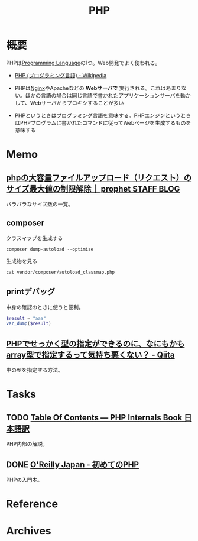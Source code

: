 :PROPERTIES:
:ID:       82360e75-76ce-4efa-aa24-f93adfce1f50
:END:
#+title: PHP
* 概要
PHPは[[id:868ac56a-2d42-48d7-ab7f-7047c85a8f39][Programming Language]]の1つ。Web開発でよく使われる。

- [[https://ja.wikipedia.org/wiki/PHP_(%E3%83%97%E3%83%AD%E3%82%B0%E3%83%A9%E3%83%9F%E3%83%B3%E3%82%B0%E8%A8%80%E8%AA%9E)][PHP (プログラミング言語) - Wikipedia]]

- PHPは[[id:df013984-822e-439c-bffd-06a5a67ff945][Nginx]]やApacheなどの *Webサーバで* 実行される。これはあまりない。ほかの言語の場合は同じ言語で書かれたアプリケーションサーバを動かして、Webサーバからプロキシすることが多い
- PHPというときはプログラミング言語を意味する。PHPエンジンというときはPHPプログラムに書かれたコマンドに従ってWebページを生成するものを意味する
* Memo
** [[https://blog.prophet.jp/3173/][phpの大容量ファイルアップロード（リクエスト）のサイズ最大値の制限解除｜ prophet STAFF BLOG]]
バラバラなサイズ数の一覧。
** composer

#+caption: クラスマップを生成する
#+begin_src shell
composer dump-autoload --optimize
#+end_src

#+caption: 生成物を見る
#+begin_src shell
cat vendor/composer/autoload_classmap.php
#+end_src
** printデバッグ
中身の確認のときに使うと便利。

#+begin_src php
  $result = "aaa"
  var_dump($result)
#+end_src
** [[https://qiita.com/taruhachi/items/2ecf21d450f099054c61#%E3%81%8A%E3%81%BE%E3%81%912new-%E3%81%97%E3%81%9F%E3%82%BF%E3%82%A4%E3%83%9F%E3%83%B3%E3%82%B0%E3%81%A7%E3%81%AF%E3%81%AA%E3%81%8F%E3%81%82%E3%81%A8%E3%81%8B%E3%82%89%E5%A4%89%E6%9B%B4%E3%81%95%E3%82%8C%E3%81%A6%E3%82%82%E5%9E%8B%E3%81%AE%E4%B8%AD%E8%BA%AB%E3%81%AE%E3%83%81%E3%82%A7%E3%83%83%E3%82%AF%E3%82%92%E5%AE%9F%E6%96%BD%E3%81%97%E3%81%9F%E3%81%84%E5%A0%B4%E5%90%88][PHPでせっかく型の指定ができるのに、なにもかもarray型で指定するって気持ち悪くない？ - Qiita]]
中の型を指定する方法。
* Tasks
** TODO [[http://phpinternalsbook-ja.com/][Table Of Contents — PHP Internals Book 日本語訳]]
PHP内部の解説。
** DONE [[https://www.oreilly.co.jp/books/9784873117935/][O'Reilly Japan - 初めてのPHP]]
CLOSED: [2022-12-24 Sat 18:36]
:LOGBOOK:
CLOCK: [2022-12-24 Sat 18:10]--[2022-12-24 Sat 18:35] =>  0:25
CLOCK: [2022-12-24 Sat 17:44]--[2022-12-24 Sat 18:10] =>  0:26
CLOCK: [2022-12-24 Sat 16:56]--[2022-12-24 Sat 17:21] =>  0:25
CLOCK: [2022-12-24 Sat 12:23]--[2022-12-24 Sat 12:48] =>  0:25
CLOCK: [2022-12-21 Wed 22:37]--[2022-12-21 Wed 23:02] =>  0:25
CLOCK: [2022-12-17 Sat 11:11]--[2022-12-17 Sat 11:36] =>  0:25
:END:
PHPの入門本。
* Reference
* Archives
